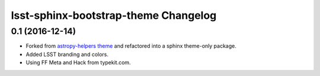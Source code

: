 lsst-sphinx-bootstrap-theme Changelog
=====================================

0.1 (2016-12-14)
----------------

- Forked from  `astropy-helpers theme <https://github.com/astropy/astropy-helpers>`_ and refactored into a sphinx theme-only package.
- Added LSST branding and colors.
- Using FF Meta and Hack from typekit.com.

